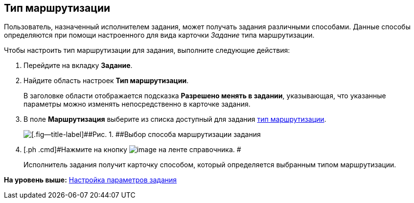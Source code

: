 [[ariaid-title1]]
== Тип маршрутизации

Пользователь, назначенный исполнителем задания, может получать задания различными способами. Данные способы определяются при помощи настроенного для вида карточки [.keyword .parmname]_Задание_ типа маршрутизации.

Чтобы настроить тип маршрутизации для задания, выполните следующие действия:

. [.ph .cmd]#Перейдите на вкладку [.keyword]*Задание*.#
. [.ph .cmd]#Найдите область настроек [.keyword]*Тип маршрутизации*.#
+
В заголовке области отображается подсказка [.keyword]*Разрешено менять в задании*, указывающая, что указанные параметры можно изменять непосредственно в карточке задания.
. [.ph .cmd]#В поле [.keyword]*Маршрутизация* выберите из списка доступный для задания xref:staff_RoutTypes.adoc[тип маршрутизации].#
+
image::images/cSub_Task_Task_RoutTypes.png[[.fig--title-label]##Рис. 1. ##Выбор способа маршрутизации задания]
. [.ph .cmd]#Нажмите на кнопку image:images/Buttons/cSub_Save.png[image] на ленте справочника. #
+
Исполнитель задания получит карточку способом, который определяется выбранным типом маршрутизации.

*На уровень выше:* xref:../pages/cSub_Task_Task.adoc[Настройка параметров задания]
